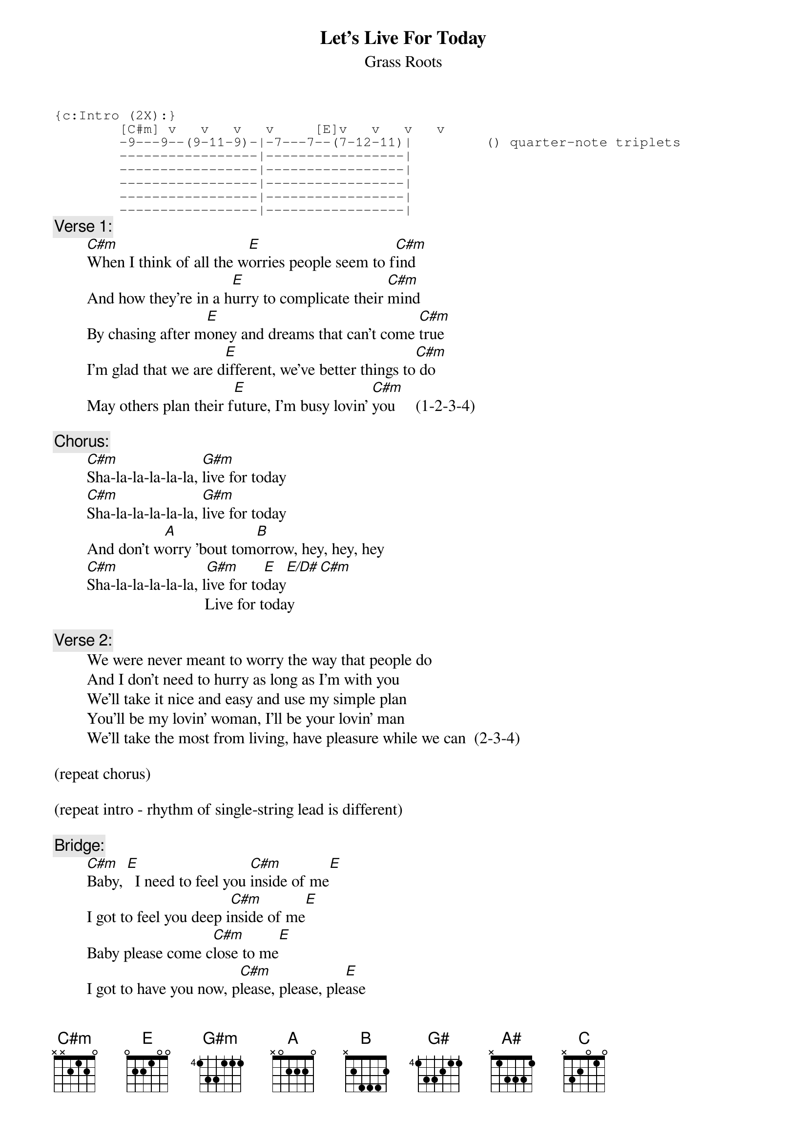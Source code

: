 # From: rogers@sasuga.Hi.COM (Andrew Rogers)
{t:Let's Live For Today}
{st:Grass Roots}
#Originally recorded in Italian by the Rokes.  The acoustic rhythm part is
#played on a 12-string tuned down a minor third, so (for example) the C#m
#is played as Em, the E as G, etc.

{sot}
{c:Intro (2X):}
        [C#m] v   v   v   v     [E]v   v   v   v
        -9---9--(9-11-9)-|-7---7--(7-12-11)|         () quarter-note triplets
        -----------------|-----------------|
        -----------------|-----------------|
        -----------------|-----------------|
        -----------------|-----------------|
        -----------------|-----------------|
{eot}
{c:Verse 1:}
        [C#m]When I think of all the w[E]orries people seem to f[C#m]ind
        And how they're in a h[E]urry to complicate their [C#m]mind
        By chasing after m[E]oney and dreams that can't come [C#m]true
        I'm glad that we are d[E]ifferent, we've better things to[C#m] do
        May others plan their f[E]uture, I'm busy lovin' [C#m]you     (1-2-3-4)

{c:Chorus:}
        [C#m]Sha-la-la-la-la-la, [G#m]live for today
        [C#m]Sha-la-la-la-la-la, [G#m]live for today
        And don't w[A]orry 'bout tom[B]orrow, hey, hey, hey
        [C#m]Sha-la-la-la-la-la, l[G#m]ive for to[E]day[E/D#][C#m]
                                     Live for today

{c:Verse 2:}
        We were never meant to worry the way that people do
        And I don't need to hurry as long as I'm with you
        We'll take it nice and easy and use my simple plan
        You'll be my lovin' woman, I'll be your lovin' man
        We'll take the most from living, have pleasure while we can  (2-3-4)

(repeat chorus)

(repeat intro - rhythm of single-string lead is different)

{c:Bridge:}
        [C#m]Baby, [E]  I need to feel you [C#m]inside of me[E]
        I got to feel you deep i[C#m]nside of me[E]
        Baby please come c[C#m]lose to me[E]
        I got to have you now, p[C#m]lease, please, ple[E]ase
        Gimme some-a l[C#m]ovin', gimme some-a lo[E]vin'
        Gimme some-a l[C#m]ovin', gimme some-a lo[E]vin'
        Baby gimme some-a l[C#m]ovin'
        Gimme some-a lo[E]vin, I need all your l[C#m]ovin'
        Gimme some-a lo[E]vin, I need all your l[C#m]ovin'
        Give me some lo[E]ve, now
        I need all your l[C#m]ovin'
                        [G#]/ / / / / /  [A]/  [A#]/  [B]/  [C]/ 
        Sha la la la la la 

(repeat chorus to fade)

